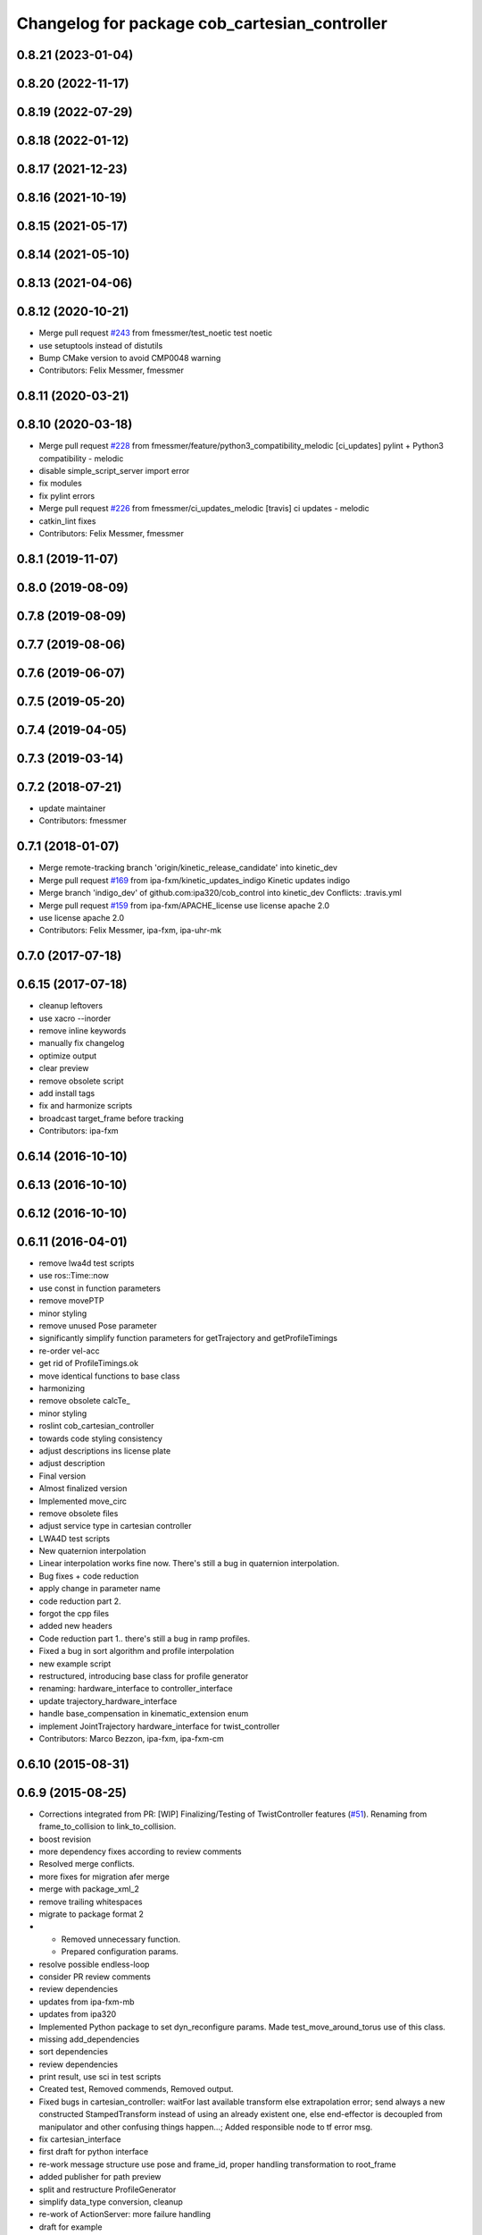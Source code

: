 ^^^^^^^^^^^^^^^^^^^^^^^^^^^^^^^^^^^^^^^^^^
Changelog for package cob_cartesian_controller
^^^^^^^^^^^^^^^^^^^^^^^^^^^^^^^^^^^^^^^^^^

0.8.21 (2023-01-04)
-------------------

0.8.20 (2022-11-17)
-------------------

0.8.19 (2022-07-29)
-------------------

0.8.18 (2022-01-12)
-------------------

0.8.17 (2021-12-23)
-------------------

0.8.16 (2021-10-19)
-------------------

0.8.15 (2021-05-17)
-------------------

0.8.14 (2021-05-10)
-------------------

0.8.13 (2021-04-06)
-------------------

0.8.12 (2020-10-21)
-------------------
* Merge pull request `#243 <https://github.com/ipa320/cob_control/issues/243>`_ from fmessmer/test_noetic
  test noetic
* use setuptools instead of distutils
* Bump CMake version to avoid CMP0048 warning
* Contributors: Felix Messmer, fmessmer

0.8.11 (2020-03-21)
-------------------

0.8.10 (2020-03-18)
-------------------
* Merge pull request `#228 <https://github.com/ipa320/cob_control/issues/228>`_ from fmessmer/feature/python3_compatibility_melodic
  [ci_updates] pylint + Python3 compatibility - melodic
* disable simple_script_server import error
* fix modules
* fix pylint errors
* Merge pull request `#226 <https://github.com/ipa320/cob_control/issues/226>`_ from fmessmer/ci_updates_melodic
  [travis] ci updates - melodic
* catkin_lint fixes
* Contributors: Felix Messmer, fmessmer

0.8.1 (2019-11-07)
------------------

0.8.0 (2019-08-09)
------------------

0.7.8 (2019-08-09)
------------------

0.7.7 (2019-08-06)
------------------

0.7.6 (2019-06-07)
------------------

0.7.5 (2019-05-20)
------------------

0.7.4 (2019-04-05)
------------------

0.7.3 (2019-03-14)
------------------

0.7.2 (2018-07-21)
------------------
* update maintainer
* Contributors: fmessmer

0.7.1 (2018-01-07)
------------------
* Merge remote-tracking branch 'origin/kinetic_release_candidate' into kinetic_dev
* Merge pull request `#169 <https://github.com/ipa320/cob_control/issues/169>`_ from ipa-fxm/kinetic_updates_indigo
  Kinetic updates indigo
* Merge branch 'indigo_dev' of github.com:ipa320/cob_control into kinetic_dev
  Conflicts:
  .travis.yml
* Merge pull request `#159 <https://github.com/ipa320/cob_control/issues/159>`_ from ipa-fxm/APACHE_license
  use license apache 2.0
* use license apache 2.0
* Contributors: Felix Messmer, ipa-fxm, ipa-uhr-mk

0.7.0 (2017-07-18)
------------------

0.6.15 (2017-07-18)
-------------------
* cleanup leftovers
* use xacro --inorder
* remove inline keywords
* manually fix changelog
* optimize output
* clear preview
* remove obsolete script
* add install tags
* fix and harmonize scripts
* broadcast target_frame before tracking
* Contributors: ipa-fxm

0.6.14 (2016-10-10)
-------------------

0.6.13 (2016-10-10)
-------------------

0.6.12 (2016-10-10)
-------------------

0.6.11 (2016-04-01)
-------------------
* remove lwa4d test scripts
* use ros::Time::now
* use const in function parameters
* remove movePTP
* minor styling
* remove unused Pose parameter
* significantly simplify function parameters for getTrajectory and getProfileTimings
* re-order vel-acc
* get rid of ProfileTimings.ok
* move identical functions to base class
* harmonizing
* remove obsolete calcTe\_
* minor styling
* roslint cob_cartesian_controller
* towards code styling consistency
* adjust descriptions ins license plate
* adjust description
* Final version
* Almost finalized version
* Implemented move_circ
* remove obsolete files
* adjust service type in cartesian controller
* LWA4D test scripts
* New quaternion interpolation
* Linear interpolation works fine now. There's still a bug in quaternion interpolation.
* Bug fixes + code reduction
* apply change in parameter name
* code reduction part 2.
* forgot the cpp files
* added new headers
* Code reduction part 1.. there's still a bug in ramp profiles.
* Fixed a bug in sort algorithm and profile interpolation
* new example script
* restructured, introducing base class for profile generator
* renaming: hardware_interface to controller_interface
* update trajectory_hardware_interface
* handle base_compensation in kinematic_extension enum
* implement JointTrajectory hardware_interface for twist_controller
* Contributors: Marco Bezzon, ipa-fxm, ipa-fxm-cm

0.6.10 (2015-08-31)
-------------------

0.6.9 (2015-08-25)
------------------
* Corrections integrated from PR: [WIP] Finalizing/Testing of TwistController features (`#51 <https://github.com/ipa-fxm/cob_control/issues/51>`_). Renaming from frame_to_collision to link_to_collision.
* boost revision
* more dependency fixes according to review comments
* Resolved merge conflicts.
* more fixes for migration afer merge
* merge with package_xml_2
* remove trailing whitespaces
* migrate to package format 2
* - Removed unnecessary function.
  - Prepared configuration params.
* resolve possible endless-loop
* consider PR review comments
* review dependencies
* updates from ipa-fxm-mb
* updates from ipa320
* Implemented Python package to set dyn_reconfigure params. Made test_move_around_torus use of this class.
* missing add_dependencies
* sort dependencies
* review dependencies
* print result, use sci in test scripts
* Created test, Removed commends, Removed output.
* Fixed bugs in cartesian_controller: waitFor last available transform else extrapolation error; send always a new constructed StampedTransform instead of using an already existent one, else end-effector is decoupled from manipulator and other confusing things happen...; Added responsible node to tf error msg.
* fix cartesian_interface
* first draft for python interface
* re-work message structure use pose and frame_id, proper handling transformation to root_frame
* added publisher for path preview
* split and restructure ProfileGenerator
* simplify data_type conversion, cleanup
* re-work of ActionServer: more failure handling
* draft for example
* replace .prog files with according .py scripts, use rospy.sleep() instead of holdPosition action
* get rid of holdPosition, replaced by rospy.sleep()
* restructure and simplify cartesian_controller_utils, beautification
* Further tests and adaptations for test.
* Made cob_cartesian_controller work again: Added CartesianController::convertMoveLinRelToAbs method again (why removed?)
* Added generated const from .cfg; Styling
* Merge with code style fixes.
* code styling cob_cartesian_controller
* renamed variable
* restructured cartesian controller with action interface
* added action server
* fix install tags
* restructured functions
* added headers..
* restructured
* Contributors: ipa-fxm, ipa-fxm-cm, ipa-fxm-mb

0.6.8 (2015-06-17)
------------------
* merge with release candidate
* package renaming: cob_path_broadcaster -> cob_cartesian_controller
* Contributors: ipa-fxm

0.6.7 (2015-06-17)
------------------
* restructure namespaces for parameters of cartesian controllers
* beautify CMakeLists
* remove obsolete files
* testing
* missing files
* new prog files
* new features
* new files
* new movement files
* clean up cob_path_broadcaster
* new features
* cleaned up
* update merged2
* feature reachable_goal
* fixed a bug in circular interpolation
* test
* Modified for the new structure
* Contributors: Christian Ehrmann, ipa-fxm, ipa-fxm-cm, ipa-fxm-fm

0.6.6 (2014-12-18)
------------------

0.6.5 (2014-12-18)
------------------

0.6.4 (2014-12-16)
------------------

0.6.3 (2014-12-16)
------------------

0.6.2 (2014-12-15)
------------------
* Merge branch 'indigo_dev' into indigo_release_candidate
* few more changes after testing new structure
* cleaning up
* merge_cm
* temporary commit
* Cleaned up and fixed some functions
* Cleaned up and fixed some functions
* Contributors: Florian Weisshardt, ipa-fxm, ipa-fxm-cm

0.6.1 (2014-09-22)
------------------

0.6.0 (2014-09-18)
------------------
* erge branch 'velocity_interface_controller_indigo' of github.com:ipa-fxm-cm/cob_control into velocity_interface_controller_indigo
* new command move_circ added
* New CMake File and cob_articulation got new functions
* fixed install tags
* catkin_lint'ing
* merge with velocity_interface_controller (hydro)
* fix ascii characters
* Added xml parser for motion primitives move_ptp and move_lin
* beautify package xml and CMakeLists
* new package cob_path_broadcaster
* new package cob_path_broadcaster
* Contributors: Christoph Mark, Felix Messmer, ipa-fxm, ipa-fxm-cm

0.5.4 (2014-08-26 10:26)
------------------------

0.1.0 (2014-08-26 10:23)
------------------------
